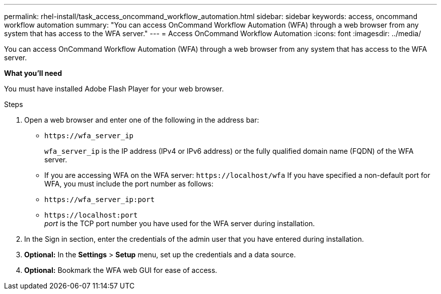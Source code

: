 ---
permalink: rhel-install/task_access_oncommand_workflow_automation.html
sidebar: sidebar
keywords: access, oncommand workflow automation
summary: "You can access OnCommand Workflow Automation (WFA) through a web browser from any system that has access to the WFA server."
---
= Access OnCommand Workflow Automation
:icons: font
:imagesdir: ../media/

[.lead]
You can access OnCommand Workflow Automation (WFA) through a web browser from any system that has access to the WFA server.

*What you'll need*

You must have installed Adobe Flash Player for your web browser.

.Steps
. Open a web browser and enter one of the following in the address bar:
 ** `+https://wfa_server_ip+`
+
`wfa_server_ip` is the IP address (IPv4 or IPv6 address) or the fully qualified domain name (FQDN) of the WFA server.

 ** If you are accessing WFA on the WFA server: `+https://localhost/wfa+`
If you have specified a non-default port for WFA, you must include the port number as follows:
 ** `+https://wfa_server_ip:port+`
 ** `+https://localhost:port+`
 +
_port_ is the TCP port number you have used for the WFA server during installation.
. In the Sign in section, enter the credentials of the admin user that you have entered during installation.
. *Optional:* In the *Settings* > *Setup* menu, set up the credentials and a data source.
. *Optional:* Bookmark the WFA web GUI for ease of access.
